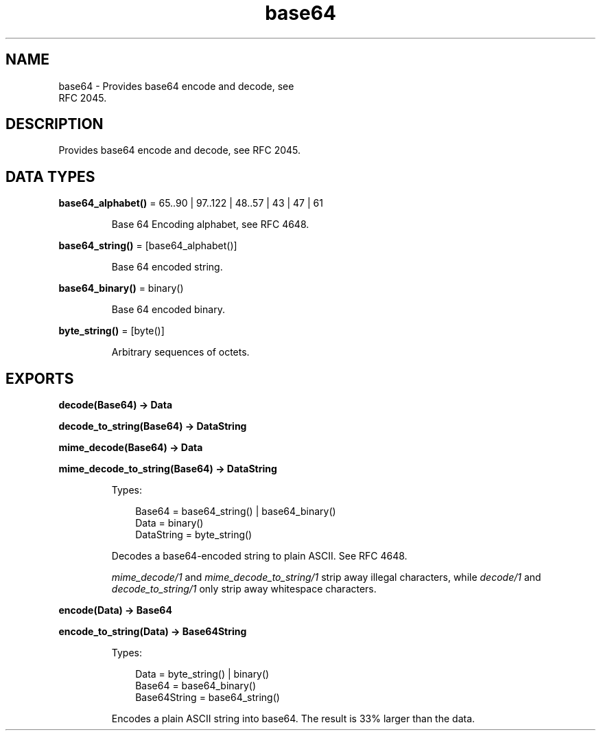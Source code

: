 .TH base64 3 "stdlib 4.3.1" "Ericsson AB" "Erlang Module Definition"
.SH NAME
base64 \- Provides base64 encode and decode, see
    RFC 2045.
.SH DESCRIPTION
.LP
Provides base64 encode and decode, see RFC 2045\&.
.SH DATA TYPES
.nf

\fBbase64_alphabet()\fR\& = 65\&.\&.90 | 97\&.\&.122 | 48\&.\&.57 | 43 | 47 | 61
.br
.fi
.RS
.LP
Base 64 Encoding alphabet, see RFC 4648\&.
.RE
.nf

\fBbase64_string()\fR\& = [base64_alphabet()]
.br
.fi
.RS
.LP
Base 64 encoded string\&.
.RE
.nf

\fBbase64_binary()\fR\& = binary()
.br
.fi
.RS
.LP
Base 64 encoded binary\&.
.RE
.nf

\fBbyte_string()\fR\& = [byte()]
.br
.fi
.RS
.LP
Arbitrary sequences of octets\&.
.RE
.SH EXPORTS
.LP
.nf

.B
decode(Base64) -> Data
.br
.fi
.br
.nf

.B
decode_to_string(Base64) -> DataString
.br
.fi
.br
.nf

.B
mime_decode(Base64) -> Data
.br
.fi
.br
.nf

.B
mime_decode_to_string(Base64) -> DataString
.br
.fi
.br
.RS
.LP
Types:

.RS 3
Base64 = base64_string() | base64_binary()
.br
Data = binary()
.br
DataString = byte_string()
.br
.RE
.RE
.RS
.LP
Decodes a base64-encoded string to plain ASCII\&. See RFC 4648\&.
.LP
\fImime_decode/1\fR\& and \fImime_decode_to_string/1\fR\& strip away illegal characters, while \fIdecode/1\fR\& and \fIdecode_to_string/1\fR\& only strip away whitespace characters\&.
.RE
.LP
.nf

.B
encode(Data) -> Base64
.br
.fi
.br
.nf

.B
encode_to_string(Data) -> Base64String
.br
.fi
.br
.RS
.LP
Types:

.RS 3
Data = byte_string() | binary()
.br
Base64 = base64_binary()
.br
Base64String = base64_string()
.br
.RE
.RE
.RS
.LP
Encodes a plain ASCII string into base64\&. The result is 33% larger than the data\&.
.RE